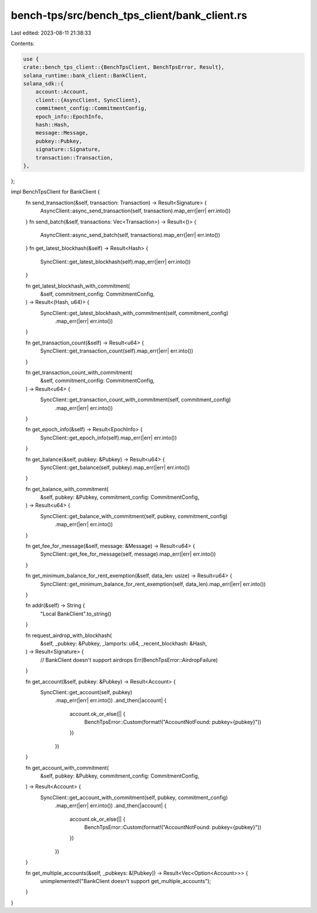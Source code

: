 bench-tps/src/bench_tps_client/bank_client.rs
=============================================

Last edited: 2023-08-11 21:38:33

Contents:

.. code-block:: rs

    use {
    crate::bench_tps_client::{BenchTpsClient, BenchTpsError, Result},
    solana_runtime::bank_client::BankClient,
    solana_sdk::{
        account::Account,
        client::{AsyncClient, SyncClient},
        commitment_config::CommitmentConfig,
        epoch_info::EpochInfo,
        hash::Hash,
        message::Message,
        pubkey::Pubkey,
        signature::Signature,
        transaction::Transaction,
    },
};

impl BenchTpsClient for BankClient {
    fn send_transaction(&self, transaction: Transaction) -> Result<Signature> {
        AsyncClient::async_send_transaction(self, transaction).map_err(|err| err.into())
    }
    fn send_batch(&self, transactions: Vec<Transaction>) -> Result<()> {
        AsyncClient::async_send_batch(self, transactions).map_err(|err| err.into())
    }
    fn get_latest_blockhash(&self) -> Result<Hash> {
        SyncClient::get_latest_blockhash(self).map_err(|err| err.into())
    }

    fn get_latest_blockhash_with_commitment(
        &self,
        commitment_config: CommitmentConfig,
    ) -> Result<(Hash, u64)> {
        SyncClient::get_latest_blockhash_with_commitment(self, commitment_config)
            .map_err(|err| err.into())
    }

    fn get_transaction_count(&self) -> Result<u64> {
        SyncClient::get_transaction_count(self).map_err(|err| err.into())
    }

    fn get_transaction_count_with_commitment(
        &self,
        commitment_config: CommitmentConfig,
    ) -> Result<u64> {
        SyncClient::get_transaction_count_with_commitment(self, commitment_config)
            .map_err(|err| err.into())
    }

    fn get_epoch_info(&self) -> Result<EpochInfo> {
        SyncClient::get_epoch_info(self).map_err(|err| err.into())
    }

    fn get_balance(&self, pubkey: &Pubkey) -> Result<u64> {
        SyncClient::get_balance(self, pubkey).map_err(|err| err.into())
    }

    fn get_balance_with_commitment(
        &self,
        pubkey: &Pubkey,
        commitment_config: CommitmentConfig,
    ) -> Result<u64> {
        SyncClient::get_balance_with_commitment(self, pubkey, commitment_config)
            .map_err(|err| err.into())
    }

    fn get_fee_for_message(&self, message: &Message) -> Result<u64> {
        SyncClient::get_fee_for_message(self, message).map_err(|err| err.into())
    }

    fn get_minimum_balance_for_rent_exemption(&self, data_len: usize) -> Result<u64> {
        SyncClient::get_minimum_balance_for_rent_exemption(self, data_len).map_err(|err| err.into())
    }

    fn addr(&self) -> String {
        "Local BankClient".to_string()
    }

    fn request_airdrop_with_blockhash(
        &self,
        _pubkey: &Pubkey,
        _lamports: u64,
        _recent_blockhash: &Hash,
    ) -> Result<Signature> {
        // BankClient doesn't support airdrops
        Err(BenchTpsError::AirdropFailure)
    }

    fn get_account(&self, pubkey: &Pubkey) -> Result<Account> {
        SyncClient::get_account(self, pubkey)
            .map_err(|err| err.into())
            .and_then(|account| {
                account.ok_or_else(|| {
                    BenchTpsError::Custom(format!("AccountNotFound: pubkey={pubkey}"))
                })
            })
    }

    fn get_account_with_commitment(
        &self,
        pubkey: &Pubkey,
        commitment_config: CommitmentConfig,
    ) -> Result<Account> {
        SyncClient::get_account_with_commitment(self, pubkey, commitment_config)
            .map_err(|err| err.into())
            .and_then(|account| {
                account.ok_or_else(|| {
                    BenchTpsError::Custom(format!("AccountNotFound: pubkey={pubkey}"))
                })
            })
    }

    fn get_multiple_accounts(&self, _pubkeys: &[Pubkey]) -> Result<Vec<Option<Account>>> {
        unimplemented!("BankClient doesn't support get_multiple_accounts");
    }
}



